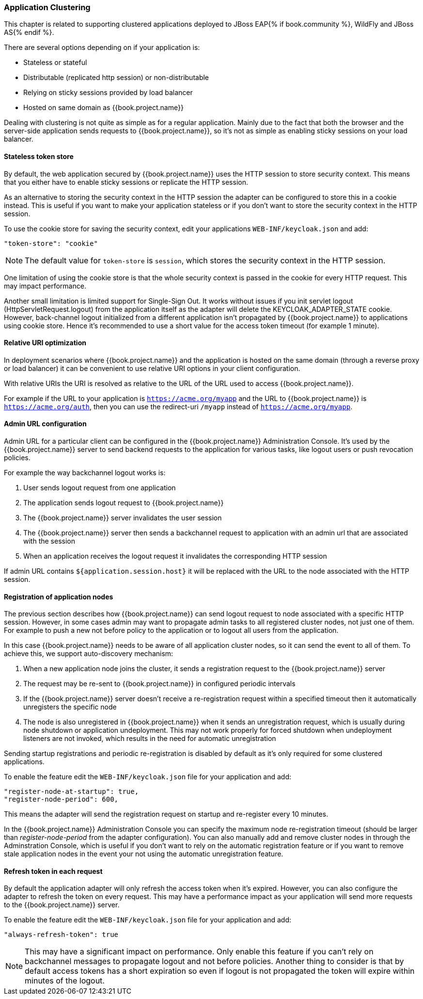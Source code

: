 [[_applicationclustering]]
=== Application Clustering

This chapter is related to supporting clustered applications deployed to JBoss EAP{% if book.community %}, WildFly and JBoss AS{% endif %}.

There are several options depending on if your application is:

* Stateless or stateful
* Distributable (replicated http session) or non-distributable
* Relying on sticky sessions provided by load balancer
* Hosted on same domain as {{book.project.name}}

Dealing with clustering is not quite as simple as for a regular application. Mainly due to the fact that both the browser and the server-side application
sends requests to {{book.project.name}}, so it's not as simple as enabling sticky sessions on your load balancer.

==== Stateless token store

By default, the web application secured by {{book.project.name}} uses the HTTP session to store security context. This means that you either have to
enable sticky sessions or replicate the HTTP session.

As an alternative to storing the security context in the HTTP session the adapter can be configured to store this in a cookie instead. This is useful if you want
to make your application stateless or if you don't want to store the security context in the HTTP session.

To use the cookie store for saving the security context, edit your applications `WEB-INF/keycloak.json` and add:
[source,json]
----
"token-store": "cookie"
----        

NOTE: The default value for `token-store` is `session`, which stores the security context in the HTTP session.

One limitation of using the cookie store is that the whole security context is passed in the cookie for every HTTP request. This may impact performance.

Another small limitation is limited support for Single-Sign Out. It works without issues if you init servlet logout (HttpServletRequest.logout) from the
application itself as the adapter will delete the KEYCLOAK_ADAPTER_STATE cookie. However, back-channel logout initialized from a different application isn't
propagated by {{book.project.name}} to applications using cookie store. Hence it's recommended to use a short value for the access token timeout (for example 1 minute).

==== Relative URI optimization

In deployment scenarios where {{book.project.name}} and the application is hosted on the same domain (through a reverse proxy or load balancer) it can be
convenient to use relative URI options in your client configuration.

With relative URIs the URI is resolved as relative to the URL of the URL used to access {{book.project.name}}.

For example if the URL to your application is `https://acme.org/myapp` and the URL to {{book.project.name}} is `https://acme.org/auth`, then you can use
the redirect-uri `/myapp` instead of `https://acme.org/myapp`.

==== Admin URL configuration

Admin URL for a particular client can be configured in the {{book.project.name}} Administration Console.
It's used by the {{book.project.name}} server to send backend requests to the application for various tasks, like logout users or push revocation policies.

For example the way backchannel logout works is:

. User sends logout request from one application
. The application sends logout request to {{book.project.name}}
. The {{book.project.name}} server invalidates the user session
. The {{book.project.name}} server then sends a backchannel request to application with an admin url that are associated with the session
. When an application receives the logout request it invalidates the corresponding HTTP session

If admin URL contains `${application.session.host}` it will be replaced with the URL to the node associated with the HTTP session.

[[_registration_app_nodes]]
==== Registration of application nodes

The previous section describes how {{book.project.name}} can send logout request to node associated with a specific HTTP session.
However, in some cases admin may want to propagate admin tasks to all registered cluster nodes, not just one of them.
For example to push a new not before policy to the application or to logout all users from the application.

In this case {{book.project.name}} needs to be aware of all application cluster nodes, so it can send the event to all of them.
To achieve this, we support auto-discovery mechanism: 

. When a new application node joins the cluster, it sends a registration request to the {{book.project.name}} server
. The request may be re-sent to {{book.project.name}} in configured periodic intervals
. If the {{book.project.name}} server doesn't receive a re-registration request within a specified timeout then it automatically unregisters the specific node
. The node is also unregistered in {{book.project.name}} when it sends an unregistration request, which is usually during node shutdown or application undeployment.
  This may not work properly for forced shutdown when undeployment listeners are not invoked, which results in the need for automatic unregistration

Sending startup registrations and periodic re-registration is disabled by default as it's only required for some clustered applications.

To enable the feature edit the `WEB-INF/keycloak.json` file for your application and add:

[source]
----
"register-node-at-startup": true,
"register-node-period": 600,
----

This means the adapter will send the registration request on startup and re-register every 10 minutes.

In the {{book.project.name}} Administration Console you can specify the maximum node re-registration timeout (should be larger than _register-node-period_ from
the adapter configuration). You can also manually add and remove cluster nodes in through the Adminstration Console, which is useful if you don't want to rely
on the automatic registration feature or if you want to remove stale application nodes in the event your not using the automatic unregistration feature.

[[_refresh_token_each_req]]
==== Refresh token in each request

By default the application adapter will only refresh the access token when it's expired. However, you can also configure the adapter to refresh the token on every
request. This may have a performance impact as your application will send more requests to the {{book.project.name}} server.

To enable the feature edit the `WEB-INF/keycloak.json` file for your application and add:

[source]
----
"always-refresh-token": true
----        

NOTE: This may have a significant impact on performance. Only enable this feature if you can't rely on backchannel messages to propagate logout and not before
    policies. Another thing to consider is that by default access tokens has a short expiration so even if logout is not propagated the token will expire within
    minutes of the logout.